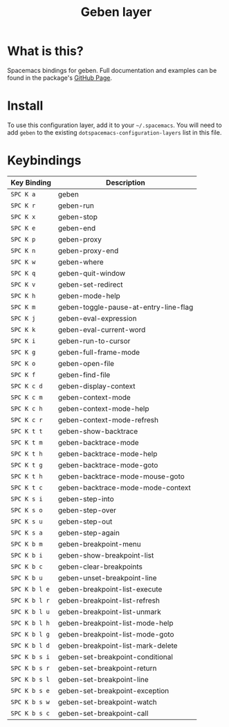 #+TITLE: Geben layer                                                                                         
#+HTML_HEAD_EXTRA: <link rel="stylesheet" type="text/css" href="../../css/readtheorg.css" />

* Table of Contents                                         :TOC_4_org:noexport:
 - [[What is this?][What is this?]]
 - [[Install][Install]]
 - [[Keybindings][Keybindings]]

* What is this?
Spacemacs bindings for geben.  Full documentation and examples can be found in the
package's [[https://github.com/pokehanai/geben-on-emacs][GitHub Page]].

* Install
To use this configuration layer, add it to your =~/.spacemacs=. You will need to
add =geben= to the existing =dotspacemacs-configuration-layers= list in this
file.

* Keybindings

| Key Binding   | Description                                                 |
|---------------+-------------------------------------------------------------|
| ~SPC K a~     | geben                                                       |
| ~SPC K r~     | geben-run                                                   |
| ~SPC K x~     | geben-stop                                                  |
| ~SPC K e~     | geben-end                                                   |
| ~SPC K p~     | geben-proxy                                                 |
| ~SPC K n~     | geben-proxy-end                                             |
| ~SPC K w~     | geben-where                                                 |
| ~SPC K q~     | geben-quit-window                                           |
| ~SPC K v~     | geben-set-redirect                                          |
| ~SPC K h~     | geben-mode-help                                             |
| ~SPC K m~     | geben-toggle-pause-at-entry-line-flag                       |
| ~SPC K j~     | geben-eval-expression                                       |
| ~SPC K k~     | geben-eval-current-word                                     |
| ~SPC K i~     | geben-run-to-cursor                                         |
| ~SPC K g~     | geben-full-frame-mode                                       |
| ~SPC K o~     | geben-open-file                                             |
| ~SPC K f~     | geben-find-file                                             |
| ~SPC K c d~   | geben-display-context                                       |
| ~SPC K c m~   | geben-context-mode                                          |
| ~SPC K c h~   | geben-context-mode-help                                     |
| ~SPC K c r~   | geben-context-mode-refresh                                  |
| ~SPC K t t~   | geben-show-backtrace                                        |
| ~SPC K t m~   | geben-backtrace-mode                                        |
| ~SPC K t h~   | geben-backtrace-mode-help                                   |
| ~SPC K t g~   | geben-backtrace-mode-goto                                   |
| ~SPC K t h~   | geben-backtrace-mode-mouse-goto                             |
| ~SPC K t c~   | geben-backtrace-mode-mode-context                           |
| ~SPC K s i~   | geben-step-into                                             |
| ~SPC K s o~   | geben-step-over                                             |
| ~SPC K s u~   | geben-step-out                                              |
| ~SPC K s a~   | geben-step-again                                            |
| ~SPC K b m~   | geben-breakpoint-menu                                       |
| ~SPC K b i~   | geben-show-breakpoint-list                                  |
| ~SPC K b c~   | geben-clear-breakpoints                                     |
| ~SPC K b u~   | geben-unset-breakpoint-line                                 |
| ~SPC K b l e~ | geben-breakpoint-list-execute                               |
| ~SPC K b l r~ | geben-breakpoint-list-refresh                               |
| ~SPC K b l u~ | geben-breakpoint-list-unmark                                |
| ~SPC K b l h~ | geben-breakpoint-list-mode-help                             |
| ~SPC K b l g~ | geben-breakpoint-list-mode-goto                             | 
| ~SPC K b l d~ | geben-breakpoint-list-mark-delete                           |
| ~SPC K b s i~ | geben-set-breakpoint-conditional                            |
| ~SPC K b s r~ | geben-set-breakpoint-return                                 |
| ~SPC K b s l~ | geben-set-breakpoint-line                                   |
| ~SPC K b s e~ | geben-set-breakpoint-exception                              |
| ~SPC K b s w~ | geben-set-breakpoint-watch                                  |
| ~SPC K b s c~ | geben-set-breakpoint-call                                   |
|---------------+-------------------------------------------------------------|
